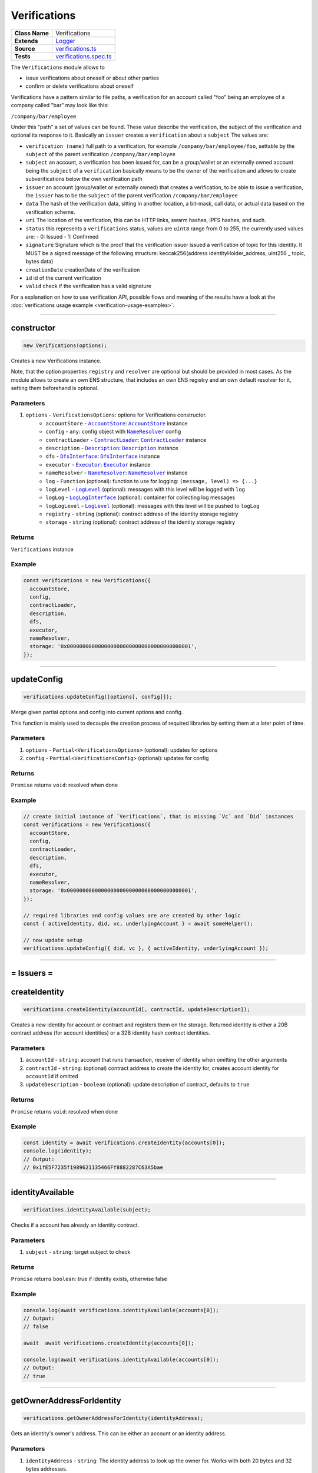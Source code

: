 ================================================================================
Verifications
================================================================================

.. list-table::
   :widths: auto
   :stub-columns: 1

   * - Class Name
     - Verifications
   * - Extends
     - `Logger <../common/logger.html>`_
   * - Source
     - `verifications.ts <https://github.com/evannetwork/api-blockchain-core/blob/master/src/verifications/verifications.ts>`_
   * - Tests
     - `verifications.spec.ts <https://github.com/evannetwork/api-blockchain-core/blob/master/src/verifications/verifications.spec.ts>`_

The ``Verifications`` module allows to

- issue verifications about oneself or about other parties
- confirm or delete verifications about oneself

Verifications have a pattern similar to file paths, a verification for an account called "foo" being an employee of a company called "bar" may look like this:

``/company/bar/employee``

Under this "path" a set of values can be found. These value describe the verification, the subject of the verification and optional its response to it. Basically an ``issuer`` creates a ``verification`` about a ``subject`` The values are:

- ``verification (name)``
  full path to a verification, for example ``/company/bar/employee/foo``,
  settable by the ``subject`` of the parent verification ``/company/bar/employee``
- ``subject``
  an account, a verification has been issued for, can be a group/wallet or an externally owned account
  being the ``subject`` of a ``verification`` basically means to be the owner of the verification and allows to create subverifications below the own verification path
- ``issuer``
  an account (group/wallet or externally owned) that creates a verification,
  to be able to issue a verification, the ``issuer`` has to be the ``subject`` of the parent verification ``/company/bar/employee``
- ``data``
  The hash of the verification data, sitting in another location, a bit-mask, call data, or actual data based on the verification scheme.
- ``uri``
  The location of the verification, this can be HTTP links, swarm hashes, IPFS hashes, and such.
- ``status``
  this represents a ``verifications`` status,
  values are ``uint8`` range from 0 to 255, the currently used values are:
  - 0: Issued
  - 1: Confirmed
- ``signature``
  Signature which is the proof that the verification issuer issued a verification of topic for this identity.
  It MUST be a signed message of the following structure: keccak256(address identityHolder_address, uint256 _ topic, bytes data)
- ``creationDate``
  creationDate of the verification
- ``id``
  id of the current verification
- ``valid``
  check if the verification has a valid signature

For a explanation on how to use verification API, possible flows and meaning of the results have a look at the :doc:`verifications usage example <verification-usage-examples>`.



--------------------------------------------------------------------------------

.. _verifications_constructor:

constructor
================================================================================

.. code-block:: typescript

  new Verifications(options);

Creates a new Verifications instance.

Note, that the option properties ``registry`` and ``resolver`` are optional but should be provided
in most cases. As the module allows to create an own ENS structure, that includes an own ENS
registry and an own default resolver for it, setting them beforehand is optional.

----------
Parameters
----------

#. ``options`` - ``VerificationsOptions``: options for Verifications constructor.
    * ``accountStore`` - |source accountStore|_: |source accountStore|_ instance
    * ``config`` - ``any``: config object with |source nameResolver|_ config
    * ``contractLoader`` - |source contractLoader|_: |source contractLoader|_ instance
    * ``description`` - |source description|_: |source description|_ instance
    * ``dfs`` - |source dfsInterface|_: |source dfsInterface|_ instance
    * ``executor`` - |source executor|_: |source executor|_ instance
    * ``nameResolver`` - |source nameResolver|_: |source nameResolver|_ instance
    * ``log`` - ``Function`` (optional): function to use for logging: ``(message, level) => {...}``
    * ``logLevel`` - |source logLevel|_ (optional): messages with this level will be logged with ``log``
    * ``logLog`` - |source logLogInterface|_ (optional): container for collecting log messages
    * ``logLogLevel`` - |source logLevel|_ (optional): messages with this level will be pushed to ``logLog``
    * ``registry`` - ``string`` (optional): contract address of the identity storage registry
    * ``storage`` - ``string`` (optional): contract address of the identity storage registry

-------
Returns
-------

``Verifications`` instance

-------
Example
-------

.. code-block:: typescript

  const verifications = new Verifications({
    accountStore,
    config,
    contractLoader,
    description,
    dfs,
    executor,
    nameResolver,
    storage: '0x0000000000000000000000000000000000000001',
  });



--------------------------------------------------------------------------------

.. _verifications_updateConfig:

updateConfig
================================================================================

.. code-block:: typescript

  verifications.updateConfig([options[, config]]);

Merge given partial options and config into current options and config.

This function is mainly used to decouple the creation process of required libraries by setting them at a later point of time.



----------
Parameters
----------

#. ``options`` - ``Partial<VerificationsOptions>`` (optional): updates for options
#. ``config`` - ``Partial<VerificationsConfig>`` (optional): updates for config

-------
Returns
-------

``Promise`` returns ``void``: resolved when done

-------
Example
-------

.. code-block:: typescript

  // create initial instance of `Verifications`, that is missing `Vc` and `Did` instances
  const verifications = new Verifications({
    accountStore,
    config,
    contractLoader,
    description,
    dfs,
    executor,
    nameResolver,
    storage: '0x0000000000000000000000000000000000000001',
  });

  // required libraries and config values are are created by other logic
  const { activeIdentity, did, vc, underlyingAccount } = await someHelper();

  // now update setup
  verifications.updateConfig({ did, vc }, { activeIdentity, underlyingAccount });



--------------------------------------------------------------------------------

= Issuers =
==========================

.. _verifications_createIdentity:

createIdentity
================================================================================

.. code-block:: typescript

  verifications.createIdentity(accountId[, contractId, updateDescription]);

Creates a new identity for account or contract and registers them on the storage. Returned identity is either a 20B contract address (for account identities) or a 32B identity hash contract identities.

----------
Parameters
----------

#. ``accountId`` - ``string``: account that runs transaction, receiver of identity when omitting the other arguments
#. ``contractId`` - ``string``: (optional) contract address to create the identity for, creates account identity for ``accountId`` if omitted
#. ``updateDescription`` - ``boolean`` (optional): update description of contract, defaults to ``true``

-------
Returns
-------

``Promise`` returns ``void``: resolved when done

-------
Example
-------

.. code-block:: typescript

  const identity = await verifications.createIdentity(accounts[0]);
  console.log(identity);
  // Output:
  // 0x1fE5F7235f1989621135466Ff8882287C63A5bae



--------------------------------------------------------------------------------

.. _verifications_identityAvailable:

identityAvailable
================================================================================

.. code-block:: typescript

  verifications.identityAvailable(subject);

Checks if a account has already an identity contract.

----------
Parameters
----------

#. ``subject`` - ``string``: target subject to check

-------
Returns
-------

``Promise`` returns ``boolean``: true if identity exists, otherwise false

-------
Example
-------

.. code-block:: typescript

  console.log(await verifications.identityAvailable(accounts[0]);
  // Output:
  // false

  await  await verifications.createIdentity(accounts[0]);

  console.log(await verifications.identityAvailable(accounts[0]);
  // Output:
  // true



--------------------------------------------------------------------------------

.. _verifications_getOwnerAddressForIdentity:

getOwnerAddressForIdentity
================================================================================

.. code-block:: typescript

  verifications.getOwnerAddressForIdentity(identityAddress);

Gets an identity's owner's address. This can be either an account or an identity address.


----------
Parameters
----------

#. ``identityAddress`` - ``string``: The identity address to look up the owner for. Works with both 20 bytes and 32 bytes addresses.

-------
Returns
-------

``Promise`` returns ``string``: address of the owning account

-------
Example
-------

.. code-block:: typescript

  const ownerAddress = await verifications.getOwnerAddressForIdentity('0x16a2e6af9cf78ddf6a170f38fceacca6bfdcd68b');
  console.log(`The owner is ${ownerAddress}`);
  // The owner is 0x001de828935e8c7e4cb56fe610495cae63fb2612



--------------------------------------------------------------------------------

.. _verifications_getIdentityForAccount:

getIdentityForAccount
================================================================================

.. code-block:: typescript

  verifications.getIdentityForAccount(subject);

Gets the identity contract for a given account id or contract.

----------
Parameters
----------

#. ``subject`` - ``string``: target subject to get identity for

-------
Returns
-------

``Promise`` returns ``any``: identity contract instance

-------
Example
-------

.. code-block:: typescript

  const identityContract = await verifications.getIdentityForAccount(accounts[0]);



--------------------------------------------------------------------------------

.. _verifications_setVerification:

setVerification
================================================================================

.. code-block:: typescript

  verifications.setVerification(issuer, subject, topic, expirationDate, verificationValue, descriptionDomain, disableSubVerifications);

Sets or creates a verification; this requires the issuer to have permissions for the parent verification (if verification name seen as a path, the parent 'folder').

The "verificationValue" field can also be set to a custom JSON object with any data. For example DID, VC's, documents or any other custom value you want to attach to the verification.

----------
Parameters
----------

#. ``issuer`` - ``string``: issuer of the verification
#. ``subject`` - ``string``: subject of the verification and the owner of the verification node
#. ``topic`` - ``string``: name of the verification (full path)
#. ``expirationDate`` - ``number`` (optional): expiration date, for the verification, defaults to ``0`` (does not expire)
#. ``verificationValue`` - ``any`` (optional): json object which will be stored in the verification
#. ``descriptionDomain`` - ``string`` (optional): domain of the verification, this is a subdomain under 'verifications.evan', so passing 'example' will link verifications description to 'example.verifications.evan', unset if omitted
#. ``disableSubVerifications`` - ``boolean`` (optional): invalidate all verifications that gets issued as children of this verification (warning will include the disableSubVerifications warning)
#. ``isIdentity`` - ``boolean`` (optional): boolean value if the subject is already a identity address (default false)
#. ``uri`` - ``string`` (optional): adds a specific URI to the verification

-------
Returns
-------

``Promise`` returns ``string``: id of new verification

-------
Example
-------

.. code-block:: typescript

  // accounts[0] issues verification '/company' for accounts[1]
  const firstVerification = await verifications.setVerification(accounts[0], accounts[1], '/company');

  // accounts[0] issues verification '/companyData' for accounts[1] with additional data attached
  const secondVerification = await verifications.setVerification(accounts[0], accounts[1], '/companyData', 0, {
    additionalDocument: <binary buffer>
    vcDid: {
      "@context": [
        "https://www.w3.org/2018/credentials/v1",
        "https://www.w3.org/2018/credentials/examples/v1"
      ],
      "id": "http://example.edu/credentials/3732",
      "type": ["VerifiableCredential", "UniversityDegreeCredential"],
      "credentialSubject": {
        "id": "did:example:ebfeb1f712ebc6f1c276e12ec21",
        "degree": {
          "type": "BachelorDegree",
          "name": "Bachelor of Science and Arts"
        }
      },
      "proof": {  }
    }
  });

  // accounts[0] issues verification '/company' for accounts[1], sets an expiration date
  // and links to description domain 'sample'
  const thirdVerification = await verifications.setVerification(
    accounts[0], accounts[1], '/company', expirationDate, verificationValue, 'example');



--------------------------------------------------------------------------------

.. _verifications_setVerificationAndVc:

setVerificationAndVc
================================================================================

.. code-block:: typescript

  verifications.setVerificationAndVc(issuer, subject, topic, expirationDate, verificationValue, descriptionDomain, disableSubVerifications, isIdentity, uri);

Sets or creates a verification along with a verifiable credential.
Creating a verification requires the issuer to have permissions for the parent verification (the parent directory, if the verification name is seen as a path).

The `verificationValue` property can also be a custom JSON object with any data.
It is treated just like in the :ref:`setVerification <verifications_setVerification>` function, except that this function also adds it to the VC document.

----------
Parameters
----------

#. ``issuer`` - ``string``: issuer of the verification
#. ``subject`` - ``string``: subject of the verification and the owner of the verification node
#. ``topic`` - ``string``: name of the verification (full path)
#. ``expirationDate`` - ``number`` (optional): expiration date, for the verification, defaults to ``0`` (does not expire)
#. ``verificationValue`` - ``any`` (optional): json object which will be stored in the verification
#. ``descriptionDomain`` - ``string`` (optional): domain of the verification, this is a subdomain under 'verifications.evan', so passing 'example' will link verifications description to 'example.verifications.evan', unset if omitted
#. ``disableSubVerifications`` - ``boolean`` (optional): invalidate all verifications that gets issued as children of this verification (warning will include the disableSubVerifications warning)
#. ``isIdentity`` - ``boolean`` (optional): boolean value if the subject is already a identity address (default false)
#. ``uri`` - ``string`` (optional): adds a specific URI to the verification

-------
Returns
-------

``Promise`` returns ``string``: verificationId and vcId

-------
Example
-------

.. code-block:: typescript

  // accounts[0] issues verification '/company' for accounts[1]
  const verification = verifications.setVerificationAndVc(accounts[0], accounts[1], '/company');
  console.log(verification);
  /* Output:
  {
    vcId:
      'vc:evan:testcore:0x9becd31c7e5b6a1fe8ee9e76f1af56bcf84b6718548dbdfd1412f935b515ebe0',
    verificationId:
      '0x5373812c3cba3fdee77730a45e7bd05cf52a5f2195abf1f623a9b22d94cea939'
  }
  */




--------------------------------------------------------------------------------

.. _verifications_getVerifications:

getVerifications
================================================================================

.. code-block:: typescript

  verifications.getVerifications(subject, topic, isIdentity]);

Gets verification information for a verification name from a given account; results has the following properties: creationBlock, creationDate, data, description, expirationDate, id, issuer, name, signature, status, subject, topic, uri, valid.

----------
Parameters
----------

#. ``subject`` - ``string``: subject of the verifications
#. ``topic`` - ``string``: name (/path) of a verification
#. ``isIdentity`` - ``string`` (optional): indicates if the subject is already an identity

-------
Returns
-------

``Promise`` returns ``any[]``: verification info array,

Verifications have the following properties:

#. ``creationBlock`` - ``string``: block number at which verification was issued
#. ``creationDate`` - ``string``: UNIX timestamp (in seconds), at which verification was issued
#. ``data`` - ``string``: 32Bytes hash of data stored in DFS
#. ``description`` - ``any``: DBCP description
#. ``disableSubVerifications`` - ``boolean``: ``true`` if this verification does not allow verifications at subtopics
#. ``expirationDate`` - ``string``: ``string``: UNIX timestamp (in seconds), null if verification does not expire
#. ``expired`` - ``boolean``: ticket expiration state
#. ``id`` - ``string``: 32Bytes id of verification
#. ``issuer`` - ``string``: account address of issuers identity contract
#. ``name`` - ``string``: topic of verification
#. ``rejectReason`` - ``any``: object with information from subject about rejection
#. ``signature`` - ``string``: arbitrary length hex string with signature of verification data, signed by issuer
#. ``status`` - ``number``: 0 (Issued) || 1 (Confirmed) || 2 (Rejected)
#. ``subject`` - ``string``: accountId of subject
#. ``topic`` - ``string``: keccak256 hash of the topic name, converted to uint256
#. ``uri`` - ``string``: link to ipfs file of data
#. ``valid`` - ``boolean``: ``true`` if issuer has been correctly confirmed as the signer of ``signature`` and if ``signature`` is related to ``subject``, ``topic`` and ``data``

-------
Example
-------

.. code-block:: typescript

  const verificationId = await verifications.setVerification(
    accounts[0], accounts[1], '/example1');
  console.log(verificationId);
  // Output:
  // 0xb4843ed5177433312dd2c7c4f8065ce84f37bf96c04db2775c16c9455ad96270

  const issued = await verifications.getVerifications(accounts[1], '/example1');
  console.dir(issued);
  // Output:
  // [ {
  //   creationBlock: '186865',
  //   creationDate: '1558599441',
  //   data: '0x0000000000000000000000000000000000000000000000000000000000000000',
  //   description: null,
  //   disableSubVerifications: false,
  //   expirationDate: null,
  //   expired: false,
  //   id: '0xb4843ed5177433312dd2c7c4f8065ce84f37bf96c04db2775c16c9455ad96270',
  //   issuer: '0xe560eF0954A2d61D6006E8547EC769fAc322bbCE',
  //   name: '/example1',
  //   rejectReason: undefined,
  //   signature: '0x6a2b41714c1faac09a5ec06024c8931ad6e3aa902c502e3d1bc5d5c4577288c04e9be136c149b569e0456dfec9d50a2250bf405443ae9bccd460c49a2c4287df1b',
  //   status: 0,
  //   subject: '0x0030C5e7394585400B1FB193DdbCb45a37Ab916E',
  //   topic: '34884897835812838038558016063403566909277437558805531399344559176587016933548',
  //   uri: '',
  //   valid: true
  // } ]



--------------------------------------------------------------------------------

.. _verifications_getNestedVerifications:

getNestedVerifications
================================================================================

.. code-block:: typescript

  getNestedVerifications(subject, topic, isIdentity);

Get all the verifications for a specific subject, including all nested verifications for a deep integrity check.

----------
Parameters
----------

#. ``subject`` - ``string``: subject to load the verifications for.
#. ``topic`` - ``string``: topic to load the verifications for.
#. ``isIdentity`` - ``boolean``: optional indicates if the subject is already a identity

-------
Returns
-------

``Promise`` returns ``Array<any>``: all the verifications with the following properties.

-------
Example
-------

.. code-block:: typescript

  const nestedVerifications = await getNestedVerifications('0x123...', '/test')

  // will return
  [
    {
      // creator of the verification
      issuer: '0x1813587e095cDdfd174DdB595372Cb738AA2753A',
      // topic of the verification
      name: '/company/b-s-s/employee/swo',
      // -1: Not issued => no verification was issued
      // 0: Issued => status = 0, warning.length > 0
      // 1: Confirmed => issued by both, self issued state is 2, values match
      status: 2,
      // verification for account id / contract id
      subject: subject,
      // ???
      value: '',
      // ???
      uri: '',
      // ???
      signature: ''
      // icon for cards display
      icon: 'icon to display',
      // if the verification was rejected, a reject reason could be applied
      rejectReason: '' || { },
      // subjec type
      subjectType: 'account' || 'contract',
      // if it's a contract, it can be an contract
      owner: 'account' || 'contract',: 'account' || 'contract',
      // warnings
      [
        // parent verification does not allow subverifications
        'disableSubVerifications',
        // verification has expired
        'expired',
        // signature does not match requirements, this could be because it hasn't been signed by
        // correct account or underlying checksum does not match
        // ``subject``, ``topic`` and ``data``
        'invalid',
        // verification has been issued, but not accepted or rejected by subject
        'issued',
        // verification has not been issued
        'missing',
        // given subject has no identity
        'noIdentity',
        // verification path has a trusted root verification topic, but this verification is not
        // signed by a trusted instance
        'notEnsRootOwner',
        // parent verification is missing in path
        'parentMissing',
        // verification path cannot be traced back to a trusted root verification
        'parentUntrusted',
        // verification has been issued and then rejected by subject
        'rejected',
        // verification issuer is the same account as the subject
        'selfIssued',
      ],
      parents: [ ... ],
      parentComputed: [ ... ]
    }
  ]




--------------------------------------------------------------------------------

.. _verifications_getNestedVerificationsV2:

getNestedVerificationsV2
================================================================================

.. code-block:: typescript

  getNestedVerificationsV2(subject, topic[, isIdentity, queryOptions]);

Get verifications and their parent paths for a specific subject, then format it to updated result format.

----------
Parameters
----------

#. ``subject`` - ``string``: subject (account/contract or identity)
#. ``topic`` - ``string``: topic (verification name) to check
#. ``isIdentity`` - ``boolean``: true if subject is identity
#. ``queryOptions`` - ``VerificationsQueryOptions``: options for query and status computation

-------
Returns
-------

``Promise`` returns ``VerificationsResultV2``: verification result object with status, verification data and tree

-------
Example
-------

.. code-block:: typescript

  const validationOptions: VerificationsValidationOptions = {
    disableSubVerifications: VerificationsStatusV2.Red,
    expired:                 VerificationsStatusV2.Red,
    invalid:                 VerificationsStatusV2.Red,
    issued:                  VerificationsStatusV2.Yellow,
    missing:                 VerificationsStatusV2.Red,
    noIdentity:              VerificationsStatusV2.Red,
    notEnsRootOwner:         VerificationsStatusV2.Yellow,
    parentMissing:           VerificationsStatusV2.Yellow,
    parentUntrusted:         VerificationsStatusV2.Yellow,
    rejected:                VerificationsStatusV2.Red,
    selfIssued:              VerificationsStatusV2.Yellow,
  };
  const queryOptions: VerificationsQueryOptions = {
    validationOptions: validationOptions,
  };
  const nestedVerificationsV2 = await verifications.getNestedVerificationsV2(
    accounts[1], '/example1', false, queryOptions);
  console.dir(nestedVerificationsV2);
  // Output:
  // { verifications:
  //    [ { details:
  //         { creationDate: 1561722858000,
  //           ensAddress:
  //            '4d2027082fdec4ee253363756eccb1b5492f61fb6329f25d8a7976d7909c10ac.example1.verifications.evan',
  //           id:
  //            '0x855a3c10b9cd6d42da5fd5e9b61e0f98a5af79b1acbfee57a9e4f3c9721f9c5d',
  //           issuer: '0x5035aEe29ea566F3296cdD97C29baB2b88C17c25',
  //           issuerIdentity: '0xD2860FeC7A198A646f9fD1207B59aD42f00c3189',
  //           subject: '0x9aE6533e7a2C732863C0aF792D5EA358518cd757',
  //           subjectIdentity: '0x9F870954c615E4457660D22BE0F38FE0200b1Ed9',
  //           subjectType: '0x9F870954c615E4457660D22BE0F38FE0200b1Ed9',
  //           topic: '/example1',
  //           status: 'green' },
  //        raw:
  //         { creationBlock: '224038',
  //           creationDate: '1561722858',
  //           data:
  //            '0x0000000000000000000000000000000000000000000000000000000000000000',
  //           disableSubVerifications: false,
  //           signature:
  //            '0x941f316d77f5c1dc8b38000ecbb60304554ee2fb36453487ef7822ce6d8c7ce5267bb62396cfb08191028099de2e28d0ffd4012608e8a622e9e7a6a9570a88231b',
  //           status: 1,
  //           topic:
  //            '34884897835812838038558016063403566909277437558805531399344559176587016933548' },
  //        statusFlags: [] } ],
  //   levelComputed:
  //    { subjectIdentity: '0x9F870954c615E4457660D22BE0F38FE0200b1Ed9',
  //      subjectType: 'account',
  //      topic: '/example1',
  //      subject: '0x9aE6533e7a2C732863C0aF792D5EA358518cd757' },
  //   status: 'green' }


--------------------------------------------------------------------------------

.. _verifications_computeVerifications:

computeVerifications
================================================================================

.. code-block:: typescript

  bcService.computeVerifications(topic, verifications);

Takes an array of verifications and combines all the states for one quick view.

----------
Parameters
----------

#. ``topic`` - ``string``: topic of all the verifications
#. ``verifications`` - ``Array<any>``: all verifications of a specific topic

-------
Returns
-------

``any``: computed verification including latest creationDate,  displayName

-------
Example
-------
.. code-block:: typescript

  // load all sub verifications
  verification.parents = await verifications.getNestedVerifications(verification.issuerAccount, verification.parent || '/', false);

  // use all the parents and create a viewable computed tree
  const computed = verifications.computeVerifications(verification.topic, verification.parents)

  // returns =>
  //   const computed:any = {
  //     verifications: verifications,
  //     creationDate: null,
  //     displayName: topic.split('/').pop() || 'evan',
  //     loading: verifications.filter(verification => verification.loading).length > 0,
  //     name: topic,
  //     status: -1,
  //     subjects: [ ],
  //     warnings: [ ],
  //   }



--------------------------------------------------------------------------------

.. _verifications_getComputedVerification:

getComputedVerification
================================================================================

.. code-block:: typescript

  getComputedVerification(subject, topic, isIdentity);

Loads a list of verifications for a topic and a subject and combines to a single view for a simple verification status check, by combining ``getNestedVerifications`` with ``computeVerifications``.

----------
Parameters
----------

#. ``subject`` - ``string``: subject to load the verifications for.
#. ``topic`` - ``string``: topic to load the verifications for.
#. ``isIdentity`` - ``boolean``: optional indicates if the subject is already a identity

-------
Returns
-------

``any``: computed verification including latest creationDate,  displayName

-------
Example
-------
.. code-block:: typescript

  // use all the parents and create a viewable computed tree
  const computed = verifications.getComputedVerification(subject, topic)

  // returns =>
  //   const computed:any = {
  //     verifications: verifications,
  //     creationDate: null,
  //     displayName: topic.split('/').pop() || 'evan',
  //     loading: verifications.filter(verification => verification.loading).length > 0,
  //     name: topic,
  //     status: -1,
  //     subjects: [ ],
  //     warnings: [ ],
  //   }



--------------------------------------------------------------------------------

.. _verifications_validateVerification:

validateVerification
================================================================================

.. code-block:: typescript

  verifications.validateVerification(subject, verificationId, isIdentity]);

validates a given verificationId in case of integrity

----------
Parameters
----------

#. ``subject`` - ``string``: subject of the verifications
#. ``verificationId`` - ``string``: The verification identifier
#. ``isIdentity`` - ``boolean`` (optional): indicates if the subject is already an identity, defaults to ``false``

-------
Returns
-------

``Promise`` returns ``boolean``: resolves with true if the verification is valid, otherwise false

-------
Example
-------

.. code-block:: typescript

  console.dir(await verifications.validateVerification(
    accounts[1]),
    '0x0000000000000000000000000000000000000000000000000000000000000000',
  );
  // Output:
  true



--------------------------------------------------------------------------------

.. _verifications_deleteVerification:

deleteVerification
================================================================================

.. code-block:: typescript

  verifications.deleteVerification(accountId, subject, verificationId[, isIdentity]);

Delete a verification. This requires the **accountId** to have permissions for the parent verification (if verification name seen as a path, the parent 'folder'). Subjects of a verification may only delete it, if they are the issuer as well. If not, they can only react to it by confirming or rejecting the verification.

----------
Parameters
----------

#. ``accountid`` - ``string``: account, that performs the action
#. ``subject`` - ``string``: the subject of the verification
#. ``verificationId`` - ``string``: id of a verification to delete
#. ``isIdentity`` - ``bool`` (optional): ``true`` if given ``subject`` is an identity, defaults to ``false``

-------
Returns
-------

``Promise`` returns ``void``: resolved when done

-------
Example
-------

.. code-block:: typescript

  const verificationId = await verifications.setVerification(accounts[0], accounts[1], '/company');
  await verifications.deleteVerification(accounts[0], accounts[1], verificationId);



--------------------------------------------------------------------------------

= Subjects =
==========================

.. _verifications_confirmVerification:

confirmVerification
================================================================================

.. code-block:: typescript

  verifications.confirmVerification(accountId, subject, verificationId[, isIdentity]);

Confirms a verification; this can be done, if a verification has been issued for a subject and the subject wants to confirm it.

----------
Parameters
----------

#. ``accountId`` - ``string``: account, that performs the action
#. ``subject`` - ``string``: verification subject
#. ``verificationId`` - ``string``: id of a verification to confirm
#. ``isIdentity`` - ``bool`` (optional): ``true`` if given ``subject`` is an identity, defaults to ``false``

-------
Returns
-------

``Promise`` returns ``void``: resolved when done

-------
Example
-------

.. code-block:: typescript

  const newVerification = await verifications.setVerification(accounts[0], accounts[1], '/company');
  await verifications.confirmVerification(accounts[0], accounts[1], newVerification);



--------------------------------------------------------------------------------

.. _verifications_rejectVerification:

rejectVerification
================================================================================

.. code-block:: typescript

  verifications.rejectVerification(accountId, subject, verificationId[, rejectReason, isIdentity]);

Reject a Verification. This verification will be marked as rejected but not deleted. This is important for tracking reasons. You can also optionally add a reject reason as JSON object to track additional informations about the rejection. Issuer and Subject can reject a special verification.

----------
Parameters
----------

#. ``accountid`` - ``string``: account, that performs the action
#. ``subject`` - ``string``: the subject of the verification
#. ``verificationId`` - ``string``: id of a verification to delete
#. ``rejectReason`` - ``object`` (optional): JSON Object of the rejection reason
#. ``isIdentity`` - ``bool`` (optional): ``true`` if given ``subject`` is an identity, defaults to ``false``

-------
Returns
-------

``Promise`` returns ``void``: resolved when done

-------
Example
-------

.. code-block:: typescript

  const verificationId = await verifications.setVerification(accounts[0], accounts[1], '/company');
  await verifications.rejectVerification(accounts[0], accounts[1], verificationId, { rejected: "because not valid anymore"});



--------------------------------------------------------------------------------

= Delegated Verifications =
===========================

.. _verifications_signSetVerificationTransaction:

signSetVerificationTransaction
================================================================================

.. code-block:: typescript

  verifications.signSetVerificationTransaction(issuer, subject, topic[, expirationDate, verificationValue, descriptionDomain, disableSubVerifications, isIdentity, executionNonce]);

Signs a verification (offchain) and returns data, that can be used to submit it later on. Return value can be passed to ``executeVerification``.

Note that, when creating multiple signed verification transactions, the ``nonce`` argument **has to be specified and incremented between calls**, as the nonce is included in transaction data and restricts the order of transactions, that can be made.

----------
Parameters
----------

#. ``issuer`` - ``string``: issuer of the verification
#. ``subject`` - ``string``: subject of the verification and the owner of the verification node
#. ``topic`` - ``string``: name of the verification (full path)
#. ``expirationDate`` - ``number`` (optional): expiration date, for the verification, defaults to ``0`` (does not expire)
#. ``verificationValue`` - ``any`` (optional): json object which will be stored in the verification
#. ``descriptionDomain`` - ``string`` (optional): domain of the verification, this is a subdomain under 'verifications.evan', so passing 'example' will link verifications description to 'example.verifications.evan', unset if omitted
#. ``disableSubVerifications`` - ``boolean`` (optional): invalidate all verifications that gets issued as children of this verification (warning will include the disableSubVerifications warning)
#. ``isIdentity`` - ``boolean`` (optional): true if given subject is identity, defaults to ``false``
#. ``executionNonce`` - ``number`` (optional): current execution nonce of issuer identity contract, defaults to ``-1`` (fetch dynamically)
#. ``uri`` - ``string`` (optional): adds a specific URI to the verification

-------
Returns
-------

``Promise`` returns ``VerificationsDelegationInfo``: data for submitting delegated verifications

-------
Example
-------

.. code-block:: typescript

  // accounts[0] wants to issue a verification for accounts[1] via delegation
  const txInfo = await verifications.signSetVerificationTransaction(
    accounts[0], accounts[1], '/company');



--------------------------------------------------------------------------------

.. _verifications_executeVerification:

executeVerification
================================================================================

.. code-block:: typescript

  verifications.executeVerification(accountId, txInfo);

Executes a pre-signed verification transaction with given account.
This account will be the origin of the transaction and not of the verification.
Second argument is generated with ``signSetVerificationTransaction``.

----------
Parameters
----------

#. ``accountId`` - ``string``: account, that submits the transaction
#. ``txInfo`` - ``VerificationsDelegationInfo``: information with verification tx data

-------
Returns
-------

``Promise`` returns ``string``: id of new verification

-------
Example
-------

.. code-block:: typescript

  // accounts[0] wants to issue a verification for accounts[1] via delegation
  const txInfo = await verifications.signSetVerificationTransaction(
    accounts[0], accounts[1], '/company');

  // accounts[2] submits transaction, that actually issues verification
  const verificationId = await verifications.executeVerification(accounts[2], txInfo);



--------------------------------------------------------------------------------

.. _verifications_getExecutionNonce:

getExecutionNonce
================================================================================

.. code-block:: typescript

  verifications.getExecutionNonce(issuer[, isIdentity]);

Gets current execution nonce for an identity or an accounts identity.

Nonce is returned as ``string``. When using nonces for preparing multiple transactions, small nonces can just be parsed to a number and then incremented as needed. Consider using BigNumber or similar modules to deal with large numbers if required.

----------
Parameters
----------

#. ``issuer`` - ``string``: account or identity to get execution nonce for
#. ``isIdentity`` - ``boolean`` (optional): true if given issuer is an identity, defaults to ``false``

-------
Returns
-------

``Promise`` returns ``string``: execution nonce

-------
Example
-------

.. code-block:: typescript

  // nonce in this example is relatively small, so we can just parse it and use it as a number
  // consider using BigNumber or similar to deal with larger numbers if required
  let nonce = JSON.parse(await verifications.getExecutionNonce(accounts[0]));
  const txInfos = await Promise.all(['/example1', '/example2', '/example3'].map(
    topic => verifications.signSetVerificationTransaction(
      accounts[0], accounts[1], topic, 0, null, null, false, false, nonce++)
  ));


--------------------------------------------------------------------------------

= Delegated Transactions =
==========================

.. _verifications_signTransaction:

signTransaction
================================================================================

.. code-block:: typescript

  verifications.signTransaction(contract, functionName, options[, ...args]);

Signs a transaction from an identity (offchain) and returns data, that can be used to submit it later on. Return value can be passed to ``executeTransaction``.

Note that, when creating multiple signed transactions, the ``nonce`` argument **has to be specified and incremented between calls**, as the nonce is included in transaction data and restricts the order of transactions, that can be made.

----------
Parameters
----------

#. ``contract`` - ``any``: target contract of transcation or ``null`` if just sending funds
#. ``functionName`` - ``string``: function for transaction or ``null`` if just sending funds
#. ``options`` - ``any``: options for transaction, supports from, to, nonce, input, value
#. ``args`` - ``any[]`` (optional): arguments for function transaction

-------
Returns
-------

``Promise`` returns ``VerificationsDelegationInfo``: prepared transaction for ``executeTransaction``

-------
Example
-------

.. code-block:: typescript

  // create test contract
  const testContract = await executor.createContract(
    'TestContract', ['old data'], { from: accounts[0], gas: 500000 });
  let data = await executor.executeContractCall(testContract, 'data');

  // on account[0]s side
  const txInfo = await verifications.signTransaction(
    testContract,
    'setData',
    { from: accounts[0] },
    'new data',
  );

  // on account[2]s side
  await verifications.executeTransaction(accounts[2], txInfo);

  // now check
  data = await executor.executeContractCall(testContract, 'data');



.. _verifications_executeTransaction:

executeTransaction
================================================================================

.. code-block:: typescript

  verifications.executeTransaction(accountId, txInfo);

Executes a pre-signed transaction from ``signTransaction`` of an identity. This can be and usually is a transaction, that has been prepared by the identity owner and is now submitted to the chain and executed by another account.

----------
Parameters
----------

#. ``accountId`` - ``string``: account, that sends transaction to the blockchain and pays for it
#. ``txInfo`` - ``VerificationsDelegationInfo``: details about the transaction
#. ``partialOptions`` - ``any`` (optional): data for handling event triggered by this transaction

-------
Returns
-------

``Promise`` returns ``any``: result of transaction (if received from event)

-------
Example
-------

.. code-block:: typescript

  // create test contract
  const testContract = await executor.createContract(
    'TestContract', ['old data'], { from: accounts[0], gas: 500000 });
  let data = await executor.executeContractCall(testContract, 'data');

  // on account[0]s side
  const txInfo = await verifications.signTransaction(
    testContract,
    'setData',
    { from: accounts[0] },
    'new data',
  );

  // on account[2]s side
  await verifications.executeTransaction(accounts[2], txInfo);

  // now check
  data = await executor.executeContractCall(testContract, 'data');



--------------------------------------------------------------------------------


.. _verifications_executeAndHandleEventResult:

executeAndHandleEventResult
================================================================================

.. code-block:: typescript

  verifications.executeAndHandleEventResult(accountId, data);

Run given data (serialized contract transaction (tx)) with given user's identity.

----------
Parameters
----------

#. ``accountId`` - ``string``: account with whose identity the given tx is executed
#. ``data`` - ``string``: serialized function data
#. ``eventInfo`` - ``any`` (optional) object with properties: 'eventName' and 'contract' (web3 contract instance, that triggers event)
#. ``getEventResults`` - ``Function`` (optional) function with arguments event and eventArgs, that returns result of `executeAndHandleEventResult` call
#. ``sourceIdentity`` - ``string`` (optional) identity to execute given tx with. If omitted, account's identity is used
#. ``value`` - ``number`` (optional) amount of EVEs to send. Defaults to 0
#. ``to`` - ``string`` (optional) target address. Defaults to verifications registry.
#. ``signedTransactionInfo``- ``string`` (optional) transaction signature if this execution call should be a delegated call.

-------
Returns
-------

``Promise`` returns ``any``: if ``eventInfo`` and ``getEventResults``, result of ``getEventResults``, otherwise void

-------
Example
-------

.. code-block:: typescript

  const description = await myTwin.getDescription();
  const newTwinOwner = '0x0123456789012345678901234567890123456789';
  const verificationRegistry = this.options.verifications.contracts.registry;
  await this.options.verifications.executeAndHandleEventResult(
    this.config.accountId,
    verificationRegistry.methods.transferIdentity(
      description.identity,
      newTwinOwner,
    ).encodeABI(),
  );



--------------------------------------------------------------------------------


= Descriptions =
==========================

.. _verifications_setVerificationDescription:

setVerificationDescription
================================================================================

.. code-block:: typescript

  verifications.setVerificationDescription(accountId, topic, domain, description);

Set description for a verification under a domain owned by given account. This sets the description at the ENS endpoint for a verification.

Notice, that this will **not** insert a description at the verification itself. Consider it as setting a global registry with the description for your verifications and not as a label attached to a single verification.

So a setting a description for the verification ``/some/verification`` the subdomain ``example`` registers this at the ENS path `${sha3('/some/verification')}example.verifications.evan``.

When this description has been set, it can be used when setting verifications, e.g. with

.. code-block:: typescript

  verifications.setVerification(accounts[0], accounts[1], '/some/verification', expirationDate, verificationValue, 'example');

A description can be setup even after verifications have been issued. So it is recommended to use the verification domain when setting up verifications, even if the description isn't required at the moment, when verifications are set up.

----------
Parameters
----------

#. ``accountId`` - ``string``: accountId, that performs the description update
#. ``topic`` - ``string``: name of the verification (full path) to set description
#. ``domain`` - ``string``: domain of the verification, this is a subdomain under 'verifications.evan', so passing 'example' will link verifications description to 'example.verifications.evan'
#. ``description`` - ``string``: DBCP description of the verification; can be an Envelope but only public properties are used

-------
Returns
-------

``Promise`` returns ``void``: resolved when done

-------
Example
-------

.. code-block:: typescript

  const sampleVerificationsDomain = 'sample';
    const sampleVerificationTopic = '/company';
    const sampleDescription = {
      name: 'sample verification',
      description: 'I\'m a sample verification',
      author: 'evan.network',
      version: '1.0.0',
      dbcpVersion: 1,
    };
  await verifications.setVerificationDescription(accounts[0], sampleVerificationTopic, sampleVerificationsDomain, sampleDescription);
  await verifications.setVerification(accounts[0], accounts[1], sampleVerificationTopic, null, null, sampleVerificationsDomain);
  const verificationsForAccount = await verifications.getVerifications(accounts[1], sampleVerificationTopic);
  const last = verificationsForAccount.length - 1;
  console.dir(verificationsForAccount[last].description);
  // Output:
  // {
  //   name: 'sample verification',
  //   description: 'I\'m a sample verification',
  //   author: 'evan.network',
  //   version: '1.0.0',
  //   dbcpVersion: 1,
  // }



--------------------------------------------------------------------------------

.. _verifications_getVerificationEnsAddress:

getVerificationEnsAddress
================================================================================

.. code-block:: typescript

  verifications.getVerificationEnsAddress(topic);

Map the topic of a verification to it's default ens domain.

----------
Parameters
----------

#. ``topic`` - ``string``: verification topic

-------
Returns
-------

``string``: The verification ens address

-------
Example
-------

.. code-block:: typescript

  const ensAddress = verifications.getVerificationEnsAddress('/evan/test');
  // will return test.verifications.evan



--------------------------------------------------------------------------------

.. _verifications_ensureVerificationDescription:

ensureVerificationDescription
================================================================================

.. code-block:: typescript

  verifications.ensureVerificationDescription(verification);

Gets and sets the default description for a verification if it does not exists.

----------
Parameters
----------

#. ``verification`` - ``any``: verification topic

-------
Example
-------

.. code-block:: typescript

  verifications.ensureVerificationDescription(verification);



--------------------------------------------------------------------------------

= Utilities =
==========================

.. _verifications_createStructure:

createStructure
================================================================================

.. code-block:: typescript

  verifications.createStructure(accountId);

Create a new verifications structure; this includes a userregistry and the associated libraries. This
isn't required for creating a module instance, its is solely used for creating new structures on the
blockchain.

----------
Parameters
----------

#. ``accountId`` - ``string``: account, that execute the transaction and owner of the new registry

-------
Returns
-------

``Promise`` returns ``any``: object with property 'storage', that is a web3js
contract instance

-------
Example
-------

.. code-block:: typescript

  const verificationsStructure = await verifications.createStructure(accountId);
  console.log(verificationsStructure.storage.options.address);
  // Output:
  // 0x000000000000000000000000000000000000000a



.. _verifications_deleteFromVerificationCache:

deleteFromVerificationCache
================================================================================

.. code-block:: typescript

  verifications.deleteFromVerificationCache(subject, topic);

Delete a single entry from the verification cache object using subject and topic

----------
Parameters
----------

#. ``subject`` - ``string``: the subject that should be removed
#. ``topic`` - ``string``: the topic that should be removed

-------
Example
-------

.. code-block:: typescript

  verifications.deleteFromVerificationCache(accounts[1], '/some/verification');



.. _verifications_trimToStatusTree:

trimToStatusTree
================================================================================

.. code-block:: typescript

  verifications.trimToStatusTree(result);

Trim ``VerificationsResultV2`` result down to statusFlags and status values for analysis purposes and debugging.

----------
Parameters
----------

#. ``inputResult`` - ``VerificationsResultV2``: result to trim down

-------
Returns
-------

``Promise`` returns ``any``: trimmed down tree

-------
Example
-------

.. code-block:: typescript

  const validationOptions: VerificationsValidationOptions = {
    disableSubVerifications: VerificationsStatusV2.Red,
    expired:                 VerificationsStatusV2.Red,
    invalid:                 VerificationsStatusV2.Red,
    issued:                  VerificationsStatusV2.Yellow,
    missing:                 VerificationsStatusV2.Red,
    noIdentity:              VerificationsStatusV2.Red,
    notEnsRootOwner:         VerificationsStatusV2.Yellow,
    parentMissing:           VerificationsStatusV2.Yellow,
    parentUntrusted:         VerificationsStatusV2.Yellow,
    rejected:                VerificationsStatusV2.Red,
    selfIssued:              VerificationsStatusV2.Yellow,
  };
  const queryOptions: VerificationsQueryOptions = {
    validationOptions: validationOptions,
  };
  const nestedVerificationsV2 = await verifications.getNestedVerificationsV2(
    accounts[1], '/example1', false, queryOptions);
  console.dir(nestedVerificationsV2);
  // Output:
  // { verifications:
  //    [ { details:
  //         { creationDate: 1561722858000,
  //           ensAddress:
  //            '4d2027082fdec4ee253363756eccb1b5492f61fb6329f25d8a7976d7909c10ac.example1.verifications.evan',
  //           id:
  //            '0x855a3c10b9cd6d42da5fd5e9b61e0f98a5af79b1acbfee57a9e4f3c9721f9c5d',
  //           issuer: '0x5035aEe29ea566F3296cdD97C29baB2b88C17c25',
  //           issuerIdentity: '0xD2860FeC7A198A646f9fD1207B59aD42f00c3189',
  //           subject: '0x9aE6533e7a2C732863C0aF792D5EA358518cd757',
  //           subjectIdentity: '0x9F870954c615E4457660D22BE0F38FE0200b1Ed9',
  //           subjectType: '0x9F870954c615E4457660D22BE0F38FE0200b1Ed9',
  //           topic: '/example1',
  //           status: 'green' },
  //        raw:
  //         { creationBlock: '224038',
  //           creationDate: '1561722858',
  //           data:
  //            '0x0000000000000000000000000000000000000000000000000000000000000000',
  //           disableSubVerifications: false,
  //           signature:
  //            '0x941f316d77f5c1dc8b38000ecbb60304554ee2fb36453487ef7822ce6d8c7ce5267bb62396cfb08191028099de2e28d0ffd4012608e8a622e9e7a6a9570a88231b',
  //           status: 1,
  //           topic:
  //            '34884897835812838038558016063403566909277437558805531399344559176587016933548' },
  //        statusFlags: [] } ],
  //   levelComputed:
  //    { subjectIdentity: '0x9F870954c615E4457660D22BE0F38FE0200b1Ed9',
  //      subjectType: 'account',
  //      topic: '/example1',
  //      subject: '0x9aE6533e7a2C732863C0aF792D5EA358518cd757' },
  //   status: 'green' }

  const trimmed = verifications.trimToStatusTree(nestedVerificationsV2);
  console.dir(trimmed);
  // Output:
  // { status: 'green',
  //   verifications:
  //    [ { details: { status: 'green', topic: '/example1' },
  //        statusFlags: [] } ] }



--------------------------------------------------------------------------------

Enums
=====

.. _verifications_VerificationsStatus:

-------------------
VerificationsStatus
-------------------

verification status from blockchain

#. ``Issued``: issued by a non-issuer parent verification holder, self issued state is 0
#. ``Confirmed``: issued by a non-issuer parent verification holder, self issued state is 0
#. ``Rejected``: verification rejected status



.. _verifications_VerificationsStatusFlagsV2:

--------------------------
VerificationsStatusFlagsV2
--------------------------

status annotations about verification, depending on defined ``VerificationsQueryOptions``, this may lead to the verification to be invalid or less trustworthy

#. ``disableSubVerifications``: parent verification does not allow subverifications
#. ``expired``: verification has expired
#. ``invalid``: signature does not match requirements, this could be because it hasn’t been signed by correct account or underlying checksum does not match subject, topic and data
#. ``issued``: verification has been issued, but not accepted or rejected by subject
#. ``missing``: verification has not been issued
#. ``noIdentity``: given subject has no identity
#. ``notEnsRootOwner``: verification path has a trusted root verification topic, but this verification is not signed by a trusted instance
#. ``parentMissing``: parent verification is missing in path
#. ``parentUntrusted``: verification path cannot be traced back to a trusted root verification
#. ``rejected``: verification has been issued and then rejected by subject
#. ``selfIssued``: verification issuer is the same account as the subject



.. _verifications_VerificationsStatusV2:

---------------------
VerificationsStatusV2
---------------------

represents the status of a requested verification topic after applying rules in ``VerificationsQueryOptions``

#. ``Green``: verification is valid according to ``VerificationsQueryOptions``
#. ``Yellow``: verification may be valid but more checks may be required more for trusting it, see status flags for details
#. ``Red``: verification is invalid, see status flags for details



--------------------------------------------------------------------------------

Interfaces
==========

.. _verifications_VerificationsDelegationInfo:

---------------------------
VerificationsDelegationInfo
---------------------------

information for submitting a delegated transaction, created with ``signSetVerificationTransaction`` consumed by ``executeVerification``

#. ``sourceIdentity`` - ``string``: address of identity contract, that issues verification
#. ``value`` - ``number``: value to transfer, usually 0
#. ``input`` - ``string``: abi encoded input for transaction
#. ``signedTransactionInfo`` - ``string``: signed data from transaction
#. ``nonce`` - ``string``(optional): source identity contract execution nonce for this transaction
#. ``targetIdentity`` - ``string``(optional): address of identity contract, that receives verification, either this or ``to`` has to be given
#. ``to`` - ``string`` (optional): address of target of transaction, either this or `targetIdentity` has to be given



.. _verifications_VerificationsQueryOptions:

-------------------------
VerificationsQueryOptions
-------------------------

options for ``getNestedVerificationsV2``, define how to calculate status of verification

#. ``statusComputer`` - ``VerificationsStatusComputer`` (optional): function for setting verification with custom logic
#. ``validationOptions`` - ``VerificationsValidationOptions`` (optional): specification of how to handle status flags of each single verification



.. _verifications_VerificationsResultV2:

---------------------
VerificationsResultV2
---------------------

result of a verification query

#. ``status`` - ``VerificationsStatusV2``: overall status of verification
#. ``verifications`` - ``VerificationsVerificationEntry[]``: (optional): list of verifications on same topic and subject
#. ``levelComputed`` (optional): consolidated information about verification
    * ``subjectIdentity`` - ``string``: identity contract address or hash of subject
    * ``subjectType`` - ``string``: type of subject (account/contract)
    * ``topic`` - ``string``: topic (name) of verification
    * ``expirationDate`` - ``number`` (optional): timestamp, when verification will expire, js timestamp
    * ``parents`` - ``VerificationsResultV2`` (optional): verifications of parent path, issued for all issuers of verifications on this level
    * ``subject`` - ``number`` (optional): subject accountId/contractId (if query was issued with ``isIdentity`` set to ``false``)



.. _verifications_VerificationsVerificationEntry:

------------------------------
VerificationsVerificationEntry
------------------------------

a single verification; usually used in ``VerificationsResultV2``

#. ``details``: details about verification
    * ``creationDate`` - ``number``: js timestamp of verification creation
    * ``ensAddress`` - ``string``: ens address of description for this verification
    * ``id`` - ``string``: id in verification holder / verifications registry
    * ``issuer`` - ``string``: account id of verification issuer
    * ``issuerIdentity`` - ``string``: issuers identity contract id
    * ``subjectIdentity`` - ``string``: identity (contract or identity hash) of subject
    * ``subjectType`` - ``string``: type of subject (account/contract)
    * ``topic`` - ``string``: topic of identity (name)
    * ``data`` - ``any`` (optional): 32B data hash string of identity
    * ``description`` - ``any`` (optional): only if actually set
    * ``expirationDate`` - ``number`` (optional): expiration date of verification (js timestamp)
    * ``rejectReason`` - ``string`` (optional): if applicable, reason for verification rejection
    * ``status`` - ``VerificationsStatusV2`` (optional): status of verification, is optional during result computation and required when done
    * ``subject`` - ``string`` (optional): subject accountId/contractId (if query was issued with ``isIdentity`` set to ``false``)
#. ``raw`` (optional): raw data about verification from contract
    * ``creationBlock`` - ``string``: block in which verification was issued
    * ``creationDate`` - ``string``: unix timestamp is s when verification was issued
    * ``data`` - ``string``: 32B data hash string of identity, bytes32 zero if unset
    * ``disableSubVerifications`` - ``boolean``: true if subverification are not allowed
    * ``signature`` - ``string``: signature over verification data
    * ``status`` - ``number``: status of verification, (issued, accepted, rejected, etc.)
    * ``topic`` - ``string``: uint string of verification name (topic), is uint representation of sha3 of name
#. ``statusFlags`` - ``string[]`` (optional): all found flags, those may not have impact on status, depends on ``VerificationsStatusFlagsV2``



.. _verifications_VerificationsVerificationEntryStatusComputer:

--------------------------------------------
VerificationsVerificationEntryStatusComputer
--------------------------------------------

Computes status for a single verification. verification, partialResult.

Parameters
----------

#. ``verification`` - ``Partial<VerificationsVerificationEntry>``: current verification result (without status)
#. ``partialResult`` - ``Partial<VerificationsResultV2>``: options for verifications query

Returns
-------

``Promise`` returns ``VerificationsStatusV2``: status for this verification



.. _verifications_VerificationsStatusComputer:

---------------------------
VerificationsStatusComputer
---------------------------

Computes status from overall verifications result.
This function is applied after each verification has received an own computed status.

Parameters
----------

#. ``partialResult`` - ``Partial<VerificationsResultV2>``: current verification result (without status)
#. ``queryOptions`` - ``VerificationsQueryOptions``: options for verifications query
#. ``currentStatus`` - ``VerificationsStatusV2``: current status of verification

Returns
-------

``Promise`` returns ``Promise<VerificationsStatusV2>``: updated status, will be used at verification status



.. _verifications_VerificationsValidationOptions:

------------------------------
VerificationsValidationOptions
------------------------------

Options for verification status computation. Keys are string representations of
``VerificationsStatusFlagsV2``, values can be ``VerificationsStatusV2`` or functions.
If value is ``VerificationsStatusV2``, then finding given status flag sets verification value
to given ``VerificationsStatusV2`` (if not already at a higher trust level).
If value is function, pass verification to this function and set verification status to
return value (if not already at a higher trust level).

#. ``[id: string]`` - ``VerificationsStatusV2 | VerificationsVerificationEntryStatusComputer``: each key is a status flag and usually an enum value from ``VerificationsStatusFlagsV2``, though it is possible to use custom status flags



.. required for building markup

.. |source accountStore| replace:: ``AccountStore``
.. _source accountStore: ../blockchain/account-store.html

.. |source contractLoader| replace:: ``ContractLoader``
.. _source contractLoader: ../contracts/contract-loader.html

.. |source description| replace:: ``Description``
.. _source description: ../blockchain/description.html

.. |source dfsInterface| replace:: ``DfsInterface``
.. _source dfsInterface: ../dfs/dfs-interface.html

.. |source executor| replace:: ``Executor``
.. _source executor: ../blockchain/executor.html

.. |source logLevel| replace:: ``LogLevel``
.. _source logLevel: ../common/logger.html#loglevel

.. |source logLogInterface| replace:: ``LogLogInterface``
.. _source logLogInterface: ../common/logger.html#logloginterface

.. |source nameResolver| replace:: ``NameResolver``
.. _source nameResolver: ../blockchain/name-resolver.html
